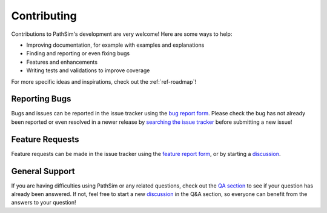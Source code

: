 .. _ref-contributing:

Contributing
============
Contributions to PathSim's development are very welcome! Here are some ways to help:

* Improving documentation, for example with examples and explanations
* Finding and reporting or even fixing bugs
* Features and enhancements
* Writing tests and validations to improve coverage

For more specific ideas and inspirations, check out the :ref:`ref-roadmap`!

Reporting Bugs
--------------
Bugs and issues can be reported in the issue tracker using the `bug report form <https://github.com/milanofthe/pathsim/issues/new>`_. Please check the bug has not already been reported or even resolved in a newer release by 
`searching the issue tracker <https://github.com/milanofthe/pathsim/issues>`_ before submitting a new issue!

Feature Requests
----------------
Feature requests can be made in the issue tracker using the `feature report form <https://github.com/milanofthe/pathsim/issues/new>`_, or by starting a `discussion <https://github.com/milanofthe/pathsim/discussions/new/choose>`_.

General Support
---------------
If you are having difficulties using PathSim or any related questions, check out the `QA section <https://github.com/milanofthe/pathsim/discussions/categories/q-a>`_ to see if your question has already been answered. If not, feel free to start a new `discussion <https://github.com/milanofthe/pathsim/discussions/new?category=q-a>`_ in the Q&A section, so everyone can benefit from the answers to your question!
